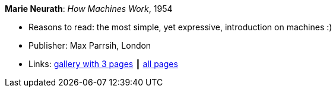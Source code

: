 *Marie Neurath*: _How Machines Work_, 1954

* Reasons to read: the most simple, yet expressive, introduction on machines :)
* Publisher: Max Parrsih, London
* Links:
    link:http://manchesterartgallery.org/blog/machines-which-seem-to-think[gallery with 3 pages] ┃
    link:http://www.fulltable.com/iso/mw.htm[all pages]


